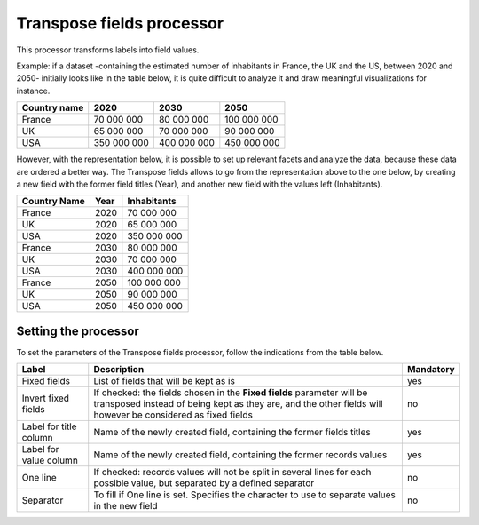 Transpose fields processor
==========================

This processor transforms labels into field values.

Example: if a dataset -containing the estimated number of inhabitants in France, the UK and the US, between 2020 and 2050-  initially looks like in the table below, it is quite difficult to analyze it and draw meaningful visualizations for instance.

.. list-table::
   :header-rows: 1

   * * Country name
     * 2020
     * 2030
     * 2050
   * * France
     * 70 000 000
     * 80 000 000
     * 100 000 000
   * * UK
     * 65 000 000
     * 70 000 000
     * 90 000 000
   * * USA
     * 350 000 000
     * 400 000 000
     * 450 000 000

However, with the representation below, it is possible to set up relevant facets and analyze the data, because these data are ordered a better way. The Transpose fields allows to go from the representation above to the one below, by creating a new field with the former field titles (Year), and another new field with the values left (Inhabitants).

.. list-table::
   :header-rows: 1

   * * Country Name
     * Year
     * Inhabitants
   * * France
     * 2020
     * 70 000 000
   * * UK
     * 2020
     * 65 000 000
   * * USA
     * 2020
     * 350 000 000
   * * France
     * 2030
     * 80 000 000
   * * UK
     * 2030
     * 70 000 000
   * * USA
     * 2030
     * 400 000 000
   * * France
     * 2050
     * 100 000 000
   * * UK
     * 2050
     * 90 000 000
   * * USA
     * 2050
     * 450 000 000


Setting the processor
---------------------

To set the parameters of the Transpose fields processor, follow the indications from the table below.

.. list-table::
  :header-rows: 1

  * * Label
    * Description
    * Mandatory
  * * Fixed fields
    * List of fields that will be kept as is
    * yes
  * * Invert fixed fields
    * If checked: the fields chosen in the **Fixed fields** parameter will be transposed instead of being kept as they are, and the other fields will however be considered as fixed fields
    * no
  * * Label for title column
    * Name of the newly created field, containing the former fields titles
    * yes
  * * Label for value column
    * Name of the newly created field, containing the former records values
    * yes
  * * One line
    * If checked: records values will not be split in several lines for each possible value, but separated by a defined separator
    * no
  * * Separator
    * To fill if One line is set. Specifies the character to use to separate values in the new field
    * no
